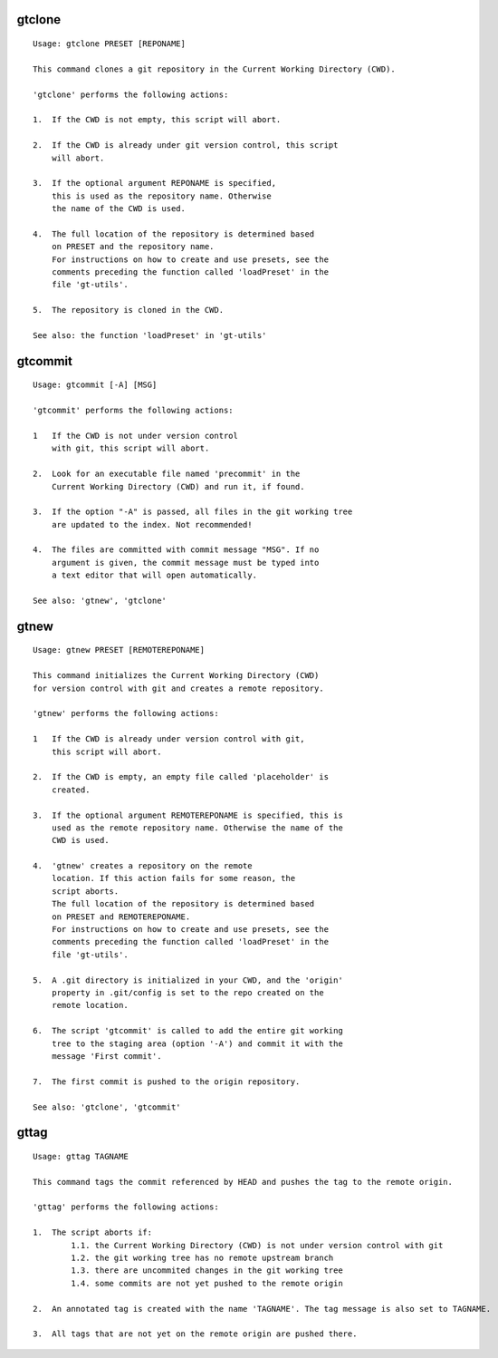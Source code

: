 gtclone
-------
::

  Usage: gtclone PRESET [REPONAME]

  This command clones a git repository in the Current Working Directory (CWD).

  'gtclone' performs the following actions:

  1.  If the CWD is not empty, this script will abort.

  2.  If the CWD is already under git version control, this script
      will abort.

  3.  If the optional argument REPONAME is specified,
      this is used as the repository name. Otherwise
      the name of the CWD is used.

  4.  The full location of the repository is determined based
      on PRESET and the repository name.
      For instructions on how to create and use presets, see the
      comments preceding the function called 'loadPreset' in the
      file 'gt-utils'.

  5.  The repository is cloned in the CWD.

  See also: the function 'loadPreset' in 'gt-utils'

gtcommit
--------
::

  Usage: gtcommit [-A] [MSG]

  'gtcommit' performs the following actions:

  1   If the CWD is not under version control
      with git, this script will abort.

  2.  Look for an executable file named 'precommit' in the
      Current Working Directory (CWD) and run it, if found.

  3.  If the option "-A" is passed, all files in the git working tree
      are updated to the index. Not recommended!

  4.  The files are committed with commit message "MSG". If no
      argument is given, the commit message must be typed into
      a text editor that will open automatically.

  See also: 'gtnew', 'gtclone'

gtnew
-----
::

  Usage: gtnew PRESET [REMOTEREPONAME]

  This command initializes the Current Working Directory (CWD)
  for version control with git and creates a remote repository.

  'gtnew' performs the following actions:

  1   If the CWD is already under version control with git,
      this script will abort.

  2.  If the CWD is empty, an empty file called 'placeholder' is
      created.

  3.  If the optional argument REMOTEREPONAME is specified, this is
      used as the remote repository name. Otherwise the name of the
      CWD is used.

  4.  'gtnew' creates a repository on the remote
      location. If this action fails for some reason, the
      script aborts.
      The full location of the repository is determined based
      on PRESET and REMOTEREPONAME.
      For instructions on how to create and use presets, see the
      comments preceding the function called 'loadPreset' in the
      file 'gt-utils'.

  5.  A .git directory is initialized in your CWD, and the 'origin'
      property in .git/config is set to the repo created on the
      remote location.

  6.  The script 'gtcommit' is called to add the entire git working
      tree to the staging area (option '-A') and commit it with the
      message 'First commit'.

  7.  The first commit is pushed to the origin repository.

  See also: 'gtclone', 'gtcommit'

gttag
-----
::

  Usage: gttag TAGNAME

  This command tags the commit referenced by HEAD and pushes the tag to the remote origin.

  'gttag' performs the following actions:

  1.  The script aborts if:
          1.1. the Current Working Directory (CWD) is not under version control with git
          1.2. the git working tree has no remote upstream branch
          1.3. there are uncommited changes in the git working tree
          1.4. some commits are not yet pushed to the remote origin

  2.  An annotated tag is created with the name 'TAGNAME'. The tag message is also set to TAGNAME.

  3.  All tags that are not yet on the remote origin are pushed there.

